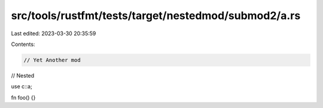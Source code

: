 src/tools/rustfmt/tests/target/nestedmod/submod2/a.rs
=====================================================

Last edited: 2023-03-30 20:35:59

Contents:

.. code-block:: rs

    // Yet Another mod
// Nested

use c::a;

fn foo() {}



